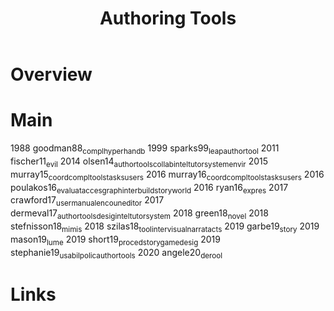 #+TITLE: Authoring Tools

* Overview

* Main
1988 goodman88_compl_hyper_handb
1999 sparks99_leap_author_tool
2011 fischer11_evil
2014 olsen14_author_tools_collab_intel_tutor_system_envir
2015 murray15_coord_compl_tools_tasks_users
2016 murray16_coord_compl_tools_tasks_users
2016 poulakos16_evaluat_acces_graph_inter_build_story_world
2016 ryan16_expres
2017 crawford17_user_manual_encoun_editor
2017 dermeval17_author_tools_desig_intel_tutor_system
2018 green18_novel
2018 stefnisson18_mimis
2018 szilas18_tool_inter_visual_narrat_acts
2019 garbe19_story
2019 mason19_lume
2019 short19_proced_story_game_desig
2019 stephanie19_usabil_polic_author_tools
2020 angele20_derool


* Links

